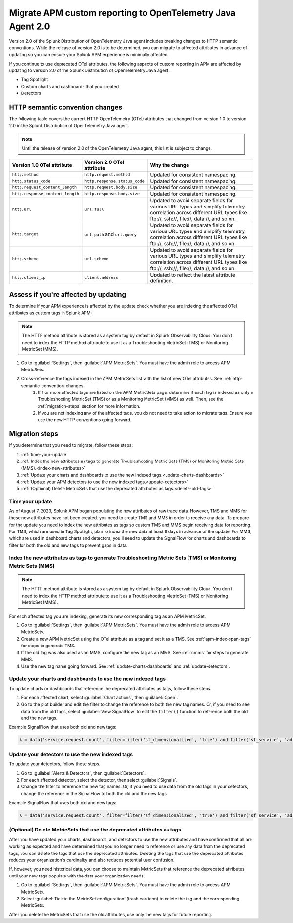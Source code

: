 .. _migrate-apm-custom-reporting: 

Migrate APM custom reporting to OpenTelemetry Java Agent 2.0
*************************************************************************

.. meta:: 
   :description: Steps to migrate your APM custom reporting to support update to version 2.0 of Splunk OpenTelemetry Java agent.

Version 2.0 of the Splunk Distribution of OpenTelemetry Java agent includes breaking changes to HTTP semantic conventions. While the release of version 2.0 is to be determined, you can migrate to affected attributes in advance of updating so you can ensure your Splunk APM experience is minimally affected.

If you continue to use deprecated OTel attributes, the following aspects of custom reporting in APM are affected by updating to version 2.0 of the Splunk Distribution of OpenTelemetry Java agent:

* Tag Spotlight
* Custom charts and dashboards that you created
* Detectors

.. _http-semantic-convention-changes:

HTTP semantic convention changes
===================================

The following table covers the current HTTP OpenTelemetry (OTel) attributes that changed from version 1.0 to version 2.0 in the Splunk Distribution of OpenTelemetry Java agent.

.. note::
   Until the release of version 2.0 of the OpenTelemetry Java agent, this list is subject to change.

.. list-table:: 
   :header-rows: 1

   * - Version 1.0 OTel attribute
     - Version 2.0 OTel attribute
     - Why the change
   * - ``http.method``
     - ``http.request.method``
     - Updated for consistent namespacing.
   * - ``http.status_code``
     - ``http.response.status_code``
     - Updated for consistent namespacing.
   * - ``http.request_content_length``
     - ``http.request.body.size``
     - Updated for consistent namespacing.
   * - ``http.response_content_length``
     - ``http.response.body.size``
     - Updated for consistent namespacing.
   * - ``http.url``
     - ``url.full``
     - Updated to avoid separate fields for various URL types and simplify telemetry correlation across different URL types like \ftp://, \ssh://, \file://, \data://, and so on.
   * - ``http.target``
     - ``url.path`` and ``url.query``
     - Updated to avoid separate fields for various URL types and simplify telemetry correlation across different URL types like \ftp://, \ssh://, \file://, \data://, and so on.
   * - ``http.scheme``
     - ``url.scheme``
     - Updated to avoid separate fields for various URL types and simplify telemetry correlation across different URL types like \ftp://, \ssh://, \file://, \data://, and so on.
   * - ``http.client_ip``
     - ``client.address``
     - Updated to reflect the latest attribute definition.

Assess if you're affected by updating
=========================================

To determine if your APM experience is affected by the update check whether you are indexing the affected OTel attributes as custom tags in Splunk APM:

.. note:: 
   The HTTP method attribute is stored as a system tag by default in Splunk Observability Cloud. You don't need to index the HTTP method attribute to use it as a Troubleshooting MetricSet (TMS) or Monitoring MetricSet (MMS).

#. Go to :guilabel:`Settings`, then :guilabel:`APM MetricSets`. You must have the admin role to access APM MetricSets. 
#. Cross-reference the tags indexed in the APM MetricSets list with the list of new OTel attributes. See :ref:`http-semantic-convention-changes`.
    #. If 1 or more affected tags are listed on the APM MetricSets page, determine if each tag is indexed as only a Troubleshooting MetricSet (TMS) or as a Monitoring MetricSet (MMS) as well. Then, see the :ref:`migration-steps` section for more information.
    #. If you are not indexing any of the affected tags, you do not need to take action to migrate tags. Ensure you use the new HTTP conventions going forward. 

.. _migration-steps: 

Migration steps
===================

If you determine that you need to migrate, follow these steps:

#. :ref:`time-your-update`
#. :ref:`Index the new attributes as tags to generate Troubleshooting Metric Sets (TMS) or Monitoring Metric Sets (MMS).<index-new-attributes>`
#. :ref:`Update your charts and dashboards to use the new indexed tags.<update-charts-dashboards>`
#. :ref:`Update your APM detectors to use the new indexed tags.<update-detectors>`
#. :ref:`(Optional) Delete MetricSets that use the deprecated attributes as tags.<delete-old-tags>`

.. _time-your-update: 

Time your update
-----------------------

As of August 7, 2023, Splunk APM began populating the new attributes of raw trace data. However, TMS and MMS for these new attributes have not been created. you need to create TMS and MMS in order to receive any data. To prepare for the update you need to index the new attributes as tags so custom TMS and MMS begin receiving data for reporting. For TMS, which are used in Tag Spotlight, plan to index the new data at least 8 days in advance of the update. For MMS, which are used in dashboard charts and detectors, you'll need to update the SignalFlow for charts and dashboards to filter for both the old and new tags to prevent gaps in data. 

.. _index-new-attributes: 

Index the new attributes as tags to generate Troubleshooting Metric Sets (TMS) or Monitoring Metric Sets (MMS)
----------------------------------------------------------------------------------------------------------------

.. note:: 
   The HTTP method attribute is stored as a system tag by default in Splunk Observability Cloud. You don't need to index the HTTP method attribute to use it as a Troubleshooting MetricSet (TMS) or Monitoring MetricSet (MMS).

For each affected tag you are indexing, generate its new corresponding tag as an APM MetricSet.

#. Go to :guilabel:`Settings`, then :guilabel:`APM MetricSets`. You must have the admin role to access APM MetricSets. 
#. Create a new APM MetricSet using the OTel attribute as a tag and set it as a TMS. See :ref:`apm-index-span-tags` for steps to generate TMS. 
#. If the old tag was also used as an MMS, configure the new tag as an MMS. See :ref:`cmms` for steps to generate MMS.
#. Use the new tag name going forward. See :ref:`update-charts-dashboards` and :ref:`update-detectors`.

.. _update-charts-dashboards: 

Update your charts and dashboards to use the new indexed tags
-----------------------------------------------------------------

To update charts or dashboards that reference the deprecated attributes as tags, follow these steps.

#. For each affected chart, select :guilabel:`Chart actions`, then :guilabel:`Open`.
#. Go to the plot builder and edit the filter to change the reference to both the new tag names. Or, if you need to see data from the old tags, select :guilabel:`View SignalFlow` to edit the ``filter()`` function to reference both the old and the new tags.

Example SignalFlow that uses both old and new tags:

.. code:: 

   A = data('service.request.count', filter=filter('sf_dimensionalized', 'true') and filter('sf_service', 'adservice') and (filter('http_response_status_code', '200') or filter('http_status_code', '200')) and filter('sf_error', 'false')).publish(label='A')

.. _update-detectors: 

Update your detectors to use the new indexed tags
-------------------------------------------------------

To update your detectors, follow these steps.

#. Go to :guilabel:`Alerts & Detectors`, then :guilabel:`Detectors`.
#. For each affected detector, select the detector, then select :guilabel:`Signals`.
#. Change the filter to reference the new tag names. Or, if you need to use data from the old tags in your detectors, change the reference in the SignalFlow to both the old and the new tags. 

Example SignalFlow that uses both old and new tags:

.. code:: 

   A = data('service.request.count', filter=filter('sf_dimensionalized', 'true') and filter('sf_service', 'adservice') and (filter('http_response_status_code', '200') or filter('http_status_code', '200')) and filter('sf_error', 'false')).publish(label='A')

.. _delete-old-tags: 

(Optional) Delete MetricSets that use the deprecated attributes as tags
----------------------------------------------------------------------------

After you have updated your charts, dashboards, and detectors to use the new attributes and have confirmed that all are working as expected and have determined that you no longer need to reference or use any data from the deprecated tags, you can delete the tags that use the deprecated attributes. Deleting the tags that use the deprecated attributes reduces your organization's cardinality and also reduces potential user confusion.

If, however, you need historical data, you can choose to maintain MetricSets that reference the deprecated attributes until your new tags populate with the data your organization needs.

#. Go to :guilabel:`Settings`, then :guilabel:`APM MetricSets`. You must have the admin role to access APM MetricSets. 
#. Select :guilabel:`Delete the MetricSet configuration` (trash can icon) to delete the tag and the corresponding MetricSets.

After you delete the MetricSets that use the old attributes, use only the new tags for future reporting.